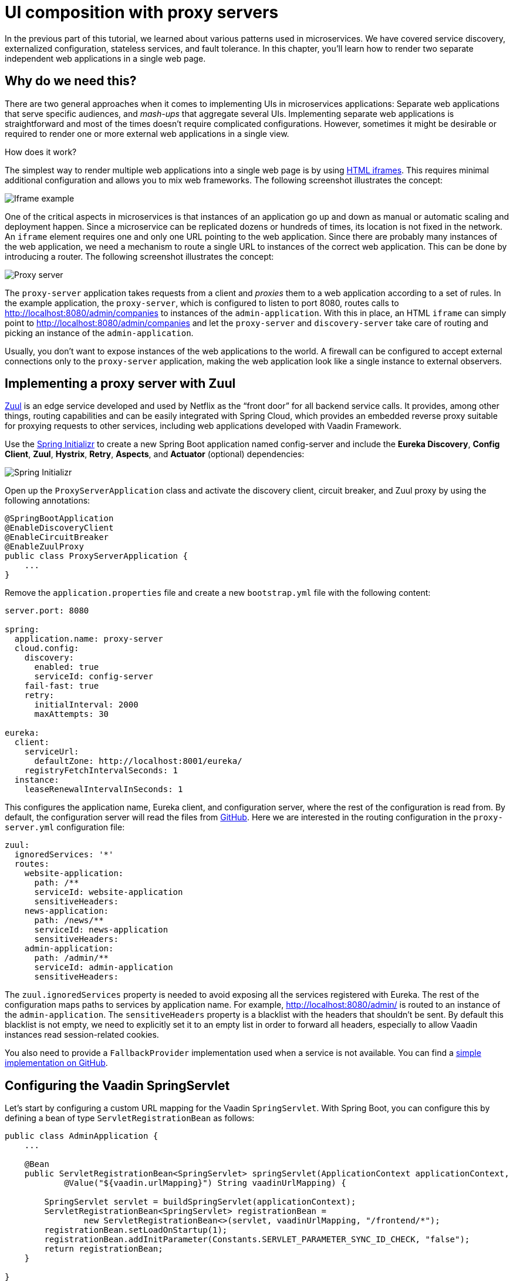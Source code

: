 = UI composition with proxy servers

:tags: Microservices, Java
:author: Alejandro Duarte
:description: This part shows how to compose a single UI from several independent web applications.
:repo: https://github.com/alejandro-du/vaadin-microservices-demo
:linkattrs: // enable link attributes, like opening in a new window
:imagesdir: ./images

In the previous part of this tutorial, we learned about various patterns used in microservices. We have covered service discovery, externalized configuration, stateless services, and fault tolerance. In this chapter, you’ll learn how to render two separate independent web applications in a single web page.

== Why do we need this?

There are two general approaches when it comes to implementing UIs in microservices applications: Separate web applications that serve specific audiences, and _mash-ups_ that aggregate several UIs. Implementing separate web applications is straightforward and most of the times doesn’t require complicated configurations. However, sometimes it might be desirable or required to render one or more external web applications in a single view.

How does it work?

The simplest way to render multiple web applications into a single web page is by using https://developer.mozilla.org/en-US/docs/Web/HTML/Element/iframe[HTML iframes]. This requires minimal additional configuration and allows you to mix web frameworks. The following screenshot illustrates the concept:

image::iframe-example.png[Iframe example]

One of the critical aspects in microservices is that instances of an application go up and down as manual or automatic scaling and deployment happen. Since a microservice can be replicated dozens or hundreds of times, its location is not fixed in the network. An `iframe` element requires one and only one URL pointing to the web application. Since there are probably many instances of the web application, we need a mechanism to route a single URL to instances of the correct web application. This can be done by introducing a router. The following screenshot illustrates the concept:

image::proxy-server.png[Proxy server]

The `proxy-server` application takes requests from a client and _proxies_ them to a web application according to a set of rules. In the example application, the `proxy-server`, which is configured to listen to port 8080, routes calls to http://localhost:8080/admin/companies to instances of the `admin-application`. With this in place, an HTML `iframe` can simply point to http://localhost:8080/admin/companies and let the `proxy-server` and `discovery-server` take care of routing and picking an instance of the `admin-application`.

Usually, you don’t want to expose instances of the web applications to the world. A firewall can be configured to accept external connections only to the `proxy-server` application, making the web application look like a single instance to external observers.

== Implementing a proxy server with Zuul

https://github.com/Netflix/zuul[Zuul] is an edge service developed and used by Netflix as the “front door” for all backend service calls. It provides, among other things, routing capabilities and can be easily integrated with Spring Cloud, which provides an embedded reverse proxy suitable for proxying requests to other services, including web applications developed with Vaadin Framework.

Use the http://start.spring.io/[Spring Initializr] to create a new Spring Boot application named config-server and include the *Eureka Discovery*, *Config Client*, *Zuul*, *Hystrix*, *Retry*, *Aspects*, and *Actuator* (optional) dependencies:

image::initializr.png[Spring Initializr]

Open up the `ProxyServerApplication` class and activate the discovery client, circuit breaker, and Zuul proxy by using the following annotations:

[source,java]
----
@SpringBootApplication
@EnableDiscoveryClient
@EnableCircuitBreaker
@EnableZuulProxy
public class ProxyServerApplication {
    ...
}
----

Remove the `application.properties` file and create a new `bootstrap.yml` file with the following content:

[source,yaml]
----
server.port: 8080

spring:
  application.name: proxy-server
  cloud.config:
    discovery:
      enabled: true
      serviceId: config-server
    fail-fast: true
    retry:
      initialInterval: 2000
      maxAttempts: 30

eureka:
  client:
    serviceUrl:
      defaultZone: http://localhost:8001/eureka/
    registryFetchIntervalSeconds: 1
  instance:
    leaseRenewalIntervalInSeconds: 1
----

This configures the application name, Eureka client, and configuration server, where the rest of the configuration is read from. By default, the configuration server will read the files from https://github.com/alejandro-du/vaadin-microservices-demo-config/tree/vaadin-10+[GitHub]. Here we are interested in the routing configuration in the `proxy-server.yml` configuration file:

[source,yaml]
----
zuul:
  ignoredServices: '*'
  routes:
    website-application:
      path: /**
      serviceId: website-application
      sensitiveHeaders:
    news-application:
      path: /news/**
      serviceId: news-application
      sensitiveHeaders:
    admin-application:
      path: /admin/**
      serviceId: admin-application
      sensitiveHeaders:
----

The `zuul.ignoredServices` property is needed to avoid exposing all the services registered with Eureka. The rest of the configuration maps paths to services by application name. For example, http://localhost:8080/admin/ is routed to an instance of the `admin-application`. The `sensitiveHeaders` property is a blacklist with the headers that shouldn’t be sent. By default this blacklist is not empty, we need to explicitly set it to an empty list in order to forward all headers, especially to allow Vaadin instances read session-related cookies.

You also need to provide a `FallbackProvider` implementation used when a service is not available. You can find a https://github.com/alejandro-du/vaadin-microservices-demo/blob/vaadin-10+/proxy-server/src/main/java/com/example/CustomFallbackProvider.java[simple implementation on GitHub].

== Configuring the Vaadin SpringServlet

Let's start by configuring a custom URL mapping for the Vaadin `SpringServlet`. With Spring Boot, you can configure this by defining a bean of type `ServletRegistrationBean` as follows:

[source,java]
----
public class AdminApplication {
    ...

    @Bean
    public ServletRegistrationBean<SpringServlet> springServlet(ApplicationContext applicationContext,
            @Value("${vaadin.urlMapping}") String vaadinUrlMapping) {

        SpringServlet servlet = buildSpringServlet(applicationContext);
        ServletRegistrationBean<SpringServlet> registrationBean =
                new ServletRegistrationBean<>(servlet, vaadinUrlMapping, "/frontend/*");
        registrationBean.setLoadOnStartup(1);
        registrationBean.addInitParameter(Constants.SERVLET_PARAMETER_SYNC_ID_CHECK, "false");
        return registrationBean;
    }

}
----

Notice how the url mapping comes from the `vaadin.urlMapping` property. Add this property to the `bootstrap.yml` file and configure the servlet context path as follows:

[source,yaml]
----
vaadin.urlMapping: /ui/*
server.servlet.context-path: /
----

This makes both the Vaadin application and Spring Actuator's endpoints available.

You also need to configure a custom name for the session cookie since each Vaadin application has its own HTTP session. You can do this by defining a `CookieSerializer` bean:

[source,java]
----
@Bean
public CookieSerializer cookieSerializer() {
    DefaultCookieSerializer serializer = new DefaultCookieSerializer();
    serializer.setCookieName("ADMIN-SESSION");
    serializer.setCookiePath("/");
    serializer.setDomainNamePattern("^.+?\\.(\\w+\\.[a-z]+)$");
    return serializer;
}
----

You have to do the same for any other web application developed with Vaadin (`news-application` and `website-application` in the demo application).

== Implementing the UI composition

Implementing a UI composition with Vaadin is pretty straightforward. You can create a Java wrapper for the HTML `iframe` element as follows:

[source,java]
----
@Tag("iframe")
public class IFrame extends Component implements HasSize {

    public IFrame(String url) {
        getElement().setAttribute("src", url);
        getElement().setAttribute("frameBorder", "0");
        setSizeFull();
    }

}
----

Now you can add the `admin-application` and `news-application` in a single layout as follows:

[source,java]
----
IFrame news = new IFrame("http://localhost:8080/admin/ui/");
Iframe admin = new IFrame("http://localhost:8080/news/ui/");

SplitLayout layout = new SplitLayout();
layout.addToPrimary(admin);
layout.addToSecondary(admin);
----

Something similar to this is done in the `website-application`. Notice how we are using the URLs configured in the `proxy-server`.

Since it makes sense to make the `website-application` avaiable at the context root but the Vaadin `SpringServlet` is mapped to `/ui/*` you  can add a request mapping that _forwards_ a request to "/" to the Vaadin servlet:

[source,java]
----
public class WebsiteApplication {
    ...

    @RequestMapping(value = "/")
    public String forward(@Value("${vaadin.url}") String vaadinUrl) {
        return "forward:" +  vaadinUrl;
    }

    ...
}
----

This makes the `website-application` available at http://localhost:8080/ instead of http://localhost:8080/ui/.

The `vaadin.url` and `vaadin.urlMapping` properties can be defined in the `bootstrap.yml` file as follows:

[source,yaml]
----
vaadin.url: /ui/
vaadin.urlMapping: ${vaadin.url}*
----

== What's next?

In the next part of this tutorial, we’ll explore more about high availability of Vaadin applications and monitoring in microservices.
